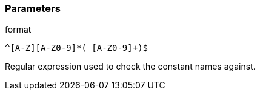 === Parameters

.format
****

----
^[A-Z][A-Z0-9]*(_[A-Z0-9]+)$
----

Regular expression used to check the constant names against.
****
